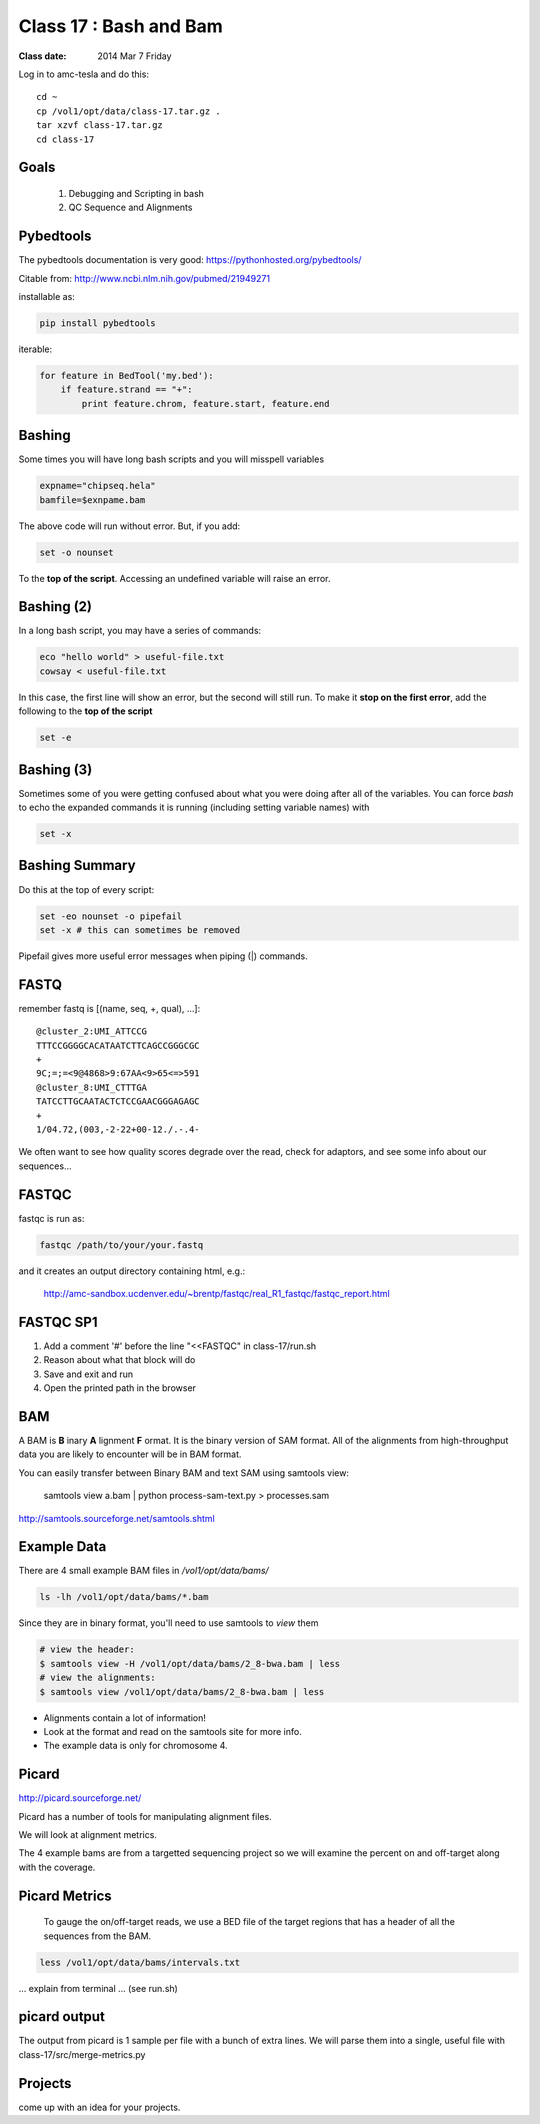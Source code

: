 
*************************
  Class 17 : Bash and Bam
*************************

:Class date: 2014 Mar 7 Friday

Log in to amc-tesla and do this::

    cd ~
    cp /vol1/opt/data/class-17.tar.gz .
    tar xzvf class-17.tar.gz
    cd class-17

Goals
=====

 #. Debugging and Scripting in bash

 #. QC Sequence and Alignments


Pybedtools
==========

The pybedtools documentation is very good: https://pythonhosted.org/pybedtools/

Citable from: http://www.ncbi.nlm.nih.gov/pubmed/21949271

installable as:

.. code-block:: python

    pip install pybedtools

iterable:

.. code-block:: python

    for feature in BedTool('my.bed'):
        if feature.strand == "+":
            print feature.chrom, feature.start, feature.end


Bashing
=======

Some times you will have long bash scripts and you will misspell variables

.. code-block:: bash

    expname="chipseq.hela"
    bamfile=$exnpame.bam
   
The above code will run without error.
But, if you add:

.. code-block:: bash

    set -o nounset

To the **top of the script**. Accessing an undefined variable will raise an error.


Bashing (2)
===========

In a long bash script, you may have a series of commands:

.. code-block:: bash

    eco "hello world" > useful-file.txt
    cowsay < useful-file.txt

In this case, the first line will show an error, but the second will still run.
To make it **stop on the first error**, add the following to the **top of the
script**

.. code-block:: bash

    set -e

Bashing (3)
===========

Sometimes some of you were getting confused about what you were doing after all
of the variables. You can force `bash` to echo the expanded commands it is
running (including setting variable names) with

.. code-block:: bash

    set -x

Bashing Summary
===============

Do this at the top of every script:

.. code-block:: bash

   set -eo nounset -o pipefail
   set -x # this can sometimes be removed

Pipefail gives more useful error messages when piping (|) commands.


FASTQ
=====

remember fastq is [(name, seq, +, qual), ...]::

    @cluster_2:UMI_ATTCCG
    TTTCCGGGGCACATAATCTTCAGCCGGGCGC
    +
    9C;=;=<9@4868>9:67AA<9>65<=>591
    @cluster_8:UMI_CTTTGA
    TATCCTTGCAATACTCTCCGAACGGGAGAGC
    +
    1/04.72,(003,-2-22+00-12./.-.4-

We often want to see how quality scores degrade over the read,
check for adaptors, and see some info about our sequences...

FASTQC
======

fastqc is run as:

.. code-block:: bash

    fastqc /path/to/your/your.fastq

and it creates an output directory containing html, e.g.:

    http://amc-sandbox.ucdenver.edu/~brentp/fastqc/real_R1_fastqc/fastqc_report.html

FASTQC SP1
==========

#. Add a comment '#' before the line "<<FASTQC" in class-17/run.sh
#. Reason about what that block will do
#. Save and exit and run
#. Open the printed path in the browser


BAM
===

A BAM is **B** inary **A** lignment **F** ormat. It is the binary
version of SAM format. 
All of the alignments from high-throughput data you are likely to encounter will
be in BAM format.

You can easily transfer between Binary BAM and text SAM using samtools view:

    samtools view a.bam | python process-sam-text.py > processes.sam

http://samtools.sourceforge.net/samtools.shtml

Example Data
============

There are 4 small example BAM files in `/vol1/opt/data/bams/`

.. code-block:: bash

    ls -lh /vol1/opt/data/bams/*.bam

Since they are in binary format, you'll need to use samtools to `view` them


.. code-block:: bash

    # view the header:
    $ samtools view -H /vol1/opt/data/bams/2_8-bwa.bam | less
    # view the alignments:
    $ samtools view /vol1/opt/data/bams/2_8-bwa.bam | less

+ Alignments contain a lot of information!
+ Look at the format and read on the samtools site for more info.
+ The example data is only for chromosome 4.

Picard
======

http://picard.sourceforge.net/

Picard has a number of tools for manipulating alignment files.

We will look at alignment metrics.

The 4 example bams are from a targetted sequencing project so we will
examine the percent on and off-target along with the coverage.

Picard Metrics
==============

 To gauge the on/off-target reads, we use a BED file of the target
 regions that has a header of all the sequences from the BAM. 

.. code-block:: bash

    less /vol1/opt/data/bams/intervals.txt

... explain from terminal ... (see run.sh)

picard output
=============

The output from picard is 1 sample per file with a bunch of extra lines.
We will parse them into a single, useful file with class-17/src/merge-metrics.py

Projects
========

come up with an idea for your projects.
